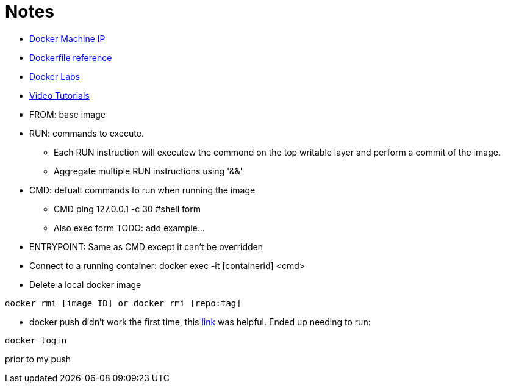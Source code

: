= Notes

* link:https://docs.docker.com/machine/reference/ip/[Docker Machine IP]
* link:https://www.docker.com/products/docker-toolbox#/tutorials[Dockerfile reference]
* link:https://github.com/docker/labs[Docker Labs]
////
----
https://docs.docker.com/machine/reference/ip/
----
////
* link:https://www.docker.com/products/docker-toolbox#/tutorials[Video Tutorials]

* FROM: base image
* RUN: commands to execute. 
** Each RUN instruction will executew the commond on the top writable layer and perform a commit of the image.
** Aggregate multiple RUN instructions using '&&'

* CMD: defualt commands to run when running the image
** CMD ping 127.0.0.1 -c 30 #shell form
** Also exec form TODO: add example...

* ENTRYPOINT: Same as CMD except it can't be overridden

* Connect to a running container: docker exec -it [containerid] <cmd> 

* Delete a local docker image
----
docker rmi [image ID] or docker rmi [repo:tag]
----

* docker push didn't work the first time, this link:http://stackoverflow.com/questions/41984399/denied-requested-access-to-the-resource-is-denied-docker[link] was helpful. Ended up needing to run:

----
docker login
----

prior to my push
